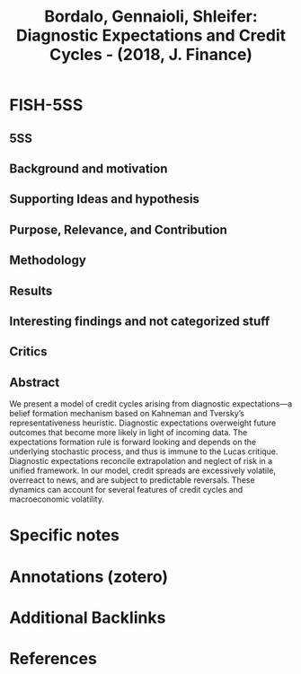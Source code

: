 :PROPERTIES:
:ID:       e5243b8b-40cf-4ee4-b284-3815a7b08892
:ROAM_REFS: @bordalo_2018_Diagnostic
:END:
#+title:
#+OPTIONS: num:nil ^:{} toc:nil
#+TITLE: Bordalo, Gennaioli, Shleifer: Diagnostic Expectations and Credit Cycles - (2018, J. Finance)
#+hugo_base_dir: ~/BrainDump/
#+hugo_section: notes
#+hugo_categories: J. Finance
#+FILETAGS: [A],Ch DotCom,Credit Cycle,Diagnostic Expectations,Due: Sep/2022,EMPIRICAL,Expectation biases,Heuristics switching,READ,Switching mechamism,TO BASE
#+BIBLIOGRAPHY: ~/Org/zotero_refs.bib
#+cite_export: csl apa.csl



* FISH-5SS


** 5SS


** Background and motivation


** Supporting Ideas and hypothesis


** Purpose, Relevance, and Contribution


** Methodology


** Results


** Interesting findings and not categorized stuff


** Critics


** Abstract

#+BEGIN_ABSTRACT
We present a model of credit cycles arising from diagnostic expectations—a belief formation mechanism based on Kahneman and Tversky’s representativeness heuristic. Diagnostic expectations overweight future outcomes that become more likely in light of incoming data. The expectations formation rule is forward looking and depends on the underlying stochastic process, and thus is immune to the Lucas critique. Diagnostic expectations reconcile extrapolation and neglect of risk in a unified framework. In our model, credit spreads are excessively volatile, overreact to news, and are subject to predictable reversals. These dynamics can account for several features of credit cycles and macroeconomic volatility.
#+END_ABSTRACT


* Specific notes

* Annotations (zotero)

* Additional Backlinks

* References



#+print_bibliography:
